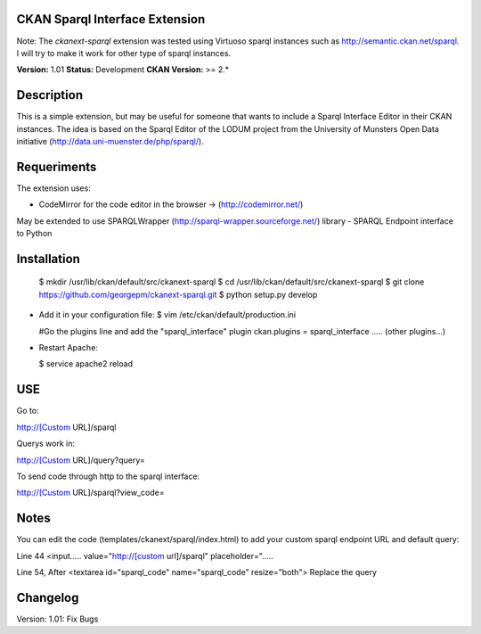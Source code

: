 CKAN Sparql Interface Extension
===============================

Note: The `ckanext-sparql` extension was tested using Virtuoso sparql instances such as http://semantic.ckan.net/sparql.
I will try to make it work for other type of sparql instances.

**Version:** 1.01
**Status:** Development
**CKAN Version:** >= 2.*

Description
===========
This is a simple extension, but may be useful for someone that wants to include a Sparql Interface Editor in their CKAN instances. The idea is based on the Sparql Editor of the LODUM project from the University of Munsters Open Data initiative (http://data.uni-muenster.de/php/sparql/).

Requeriments
============

The extension uses:

- CodeMirror for the code editor in the browser -> (http://codemirror.net/)

May be extended to use SPARQLWrapper (http://sparql-wrapper.sourceforge.net/) library - SPARQL Endpoint interface to Python

Installation
============

  $ mkdir /usr/lib/ckan/default/src/ckanext-sparql
  $ cd /usr/lib/ckan/default/src/ckanext-sparql
  $ git clone https://github.com/georgepm/ckanext-sparql.git
  $ python setup.py develop

- Add it in your configuration file:
  $ vim /etc/ckan/default/production.ini

  #Go the plugins line and add the "sparql_interface" plugin
  ckan.plugins = sparql_interface ..... (other plugins...)

- Restart Apache:

  $ service apache2 reload
  
USE
===

Go to:

http://[Custom URL]/sparql

Querys work in:

http://[Custom URL]/query?query=

To send code through http to the sparql interface:

http://[Custom URL]/sparql?view_code=
  
Notes
=====

You can edit the code (templates/ckanext/sparql/index.html) to add your custom sparql endpoint URL and default query:

Line 44
<input..... value="http://[custom url]/sparql" placeholder=".....

Line 54, After
<textarea id="sparql_code" name="sparql_code"  resize="both">
Replace the query
  
Changelog
=========

Version: 1.01: Fix Bugs 
